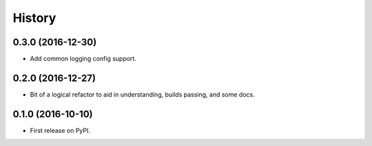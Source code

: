 =======
History
=======

0.3.0 (2016-12-30)
------------------

* Add common logging config support.


0.2.0 (2016-12-27)
------------------

* Bit of a logical refactor to aid in understanding, builds passing, and some docs.

0.1.0 (2016-10-10)
------------------

* First release on PyPI.
